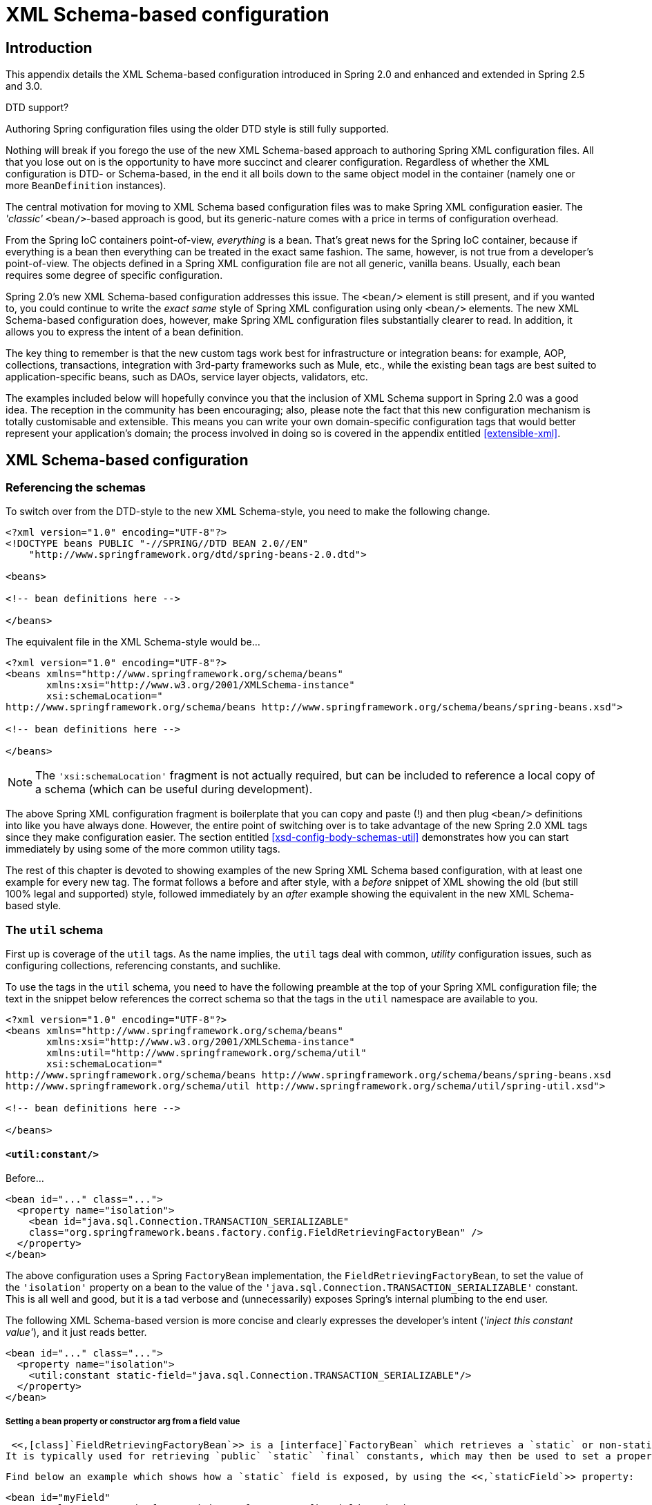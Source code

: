 
:numbered!:

[appendix]
= XML Schema-based configuration

== Introduction

This appendix details the XML Schema-based configuration introduced in Spring 2.0 and enhanced and extended in Spring 2.5 and 3.0.

.DTD support?
****
Authoring Spring configuration files using the older DTD style is still fully supported.

Nothing will break if you forego the use of the new XML Schema-based approach to authoring Spring XML configuration files.
All that you lose out on is the opportunity to have more succinct and clearer configuration.
Regardless of whether the XML configuration is DTD- or Schema-based, in the end it all boils down to the same object model in the container (namely one or more [interface]`BeanDefinition` instances).
****

The central motivation for moving to XML Schema based configuration files was to make Spring XML configuration easier.
The _'classic'_ `<bean/>`-based approach is good, but its generic-nature comes with a price in terms of configuration overhead.

From the Spring IoC containers point-of-view, _everything_ is a bean.
That's great news for the Spring IoC container, because if everything is a bean then everything can be treated in the exact same fashion.
The same, however, is not true from a developer's point-of-view.
The objects defined in a Spring XML configuration file are not all generic, vanilla beans.
Usually, each bean requires some degree of specific configuration.

Spring 2.0's new XML Schema-based configuration addresses this issue.
The `<bean/>` element is still present, and if you wanted to, you could continue to write the _exact same_ style of Spring XML configuration using only `<bean/>` elements.
The new XML Schema-based configuration does, however, make Spring XML configuration files substantially clearer to read.
In addition, it allows you to express the intent of a bean definition.

The key thing to remember is that the new custom tags work best for infrastructure or integration beans: for example, AOP, collections, transactions, integration with 3rd-party frameworks such as Mule, etc., while the existing bean tags are best suited to application-specific beans, such as DAOs, service layer objects, validators, etc.

The examples included below will hopefully convince you that the inclusion of XML Schema support in Spring 2.0 was a good idea.
The reception in the community has been encouraging; also, please note the fact that this new configuration mechanism is totally customisable and extensible.
This means you can write your own domain-specific configuration tags that would better represent your application's domain; the process involved in doing so is covered in the appendix entitled <<extensible-xml>>.

== XML Schema-based configuration

=== Referencing the schemas

To switch over from the DTD-style to the new XML Schema-style, you need to make the following change.

[source,xml]
----

<?xml version="1.0" encoding="UTF-8"?>
<!DOCTYPE beans PUBLIC "-//SPRING//DTD BEAN 2.0//EN"
    "http://www.springframework.org/dtd/spring-beans-2.0.dtd">

<beans>

<!-- bean definitions here -->

</beans>
----

The equivalent file in the XML Schema-style would be...

[source,xml]
----

<?xml version="1.0" encoding="UTF-8"?>
<beans xmlns="http://www.springframework.org/schema/beans"
       xmlns:xsi="http://www.w3.org/2001/XMLSchema-instance"
       xsi:schemaLocation="
http://www.springframework.org/schema/beans http://www.springframework.org/schema/beans/spring-beans.xsd">

<!-- bean definitions here -->

</beans>
----

NOTE: The `'xsi:schemaLocation'` fragment is not actually required, but can be included to reference a local copy of a schema (which can be useful during development).

The above Spring XML configuration fragment is boilerplate that you can copy and paste (!) and then plug `<bean/>` definitions into like you have always done.
However, the entire point of switching over is to take advantage of the new Spring 2.0 XML tags since they make configuration easier.
The section entitled <<xsd-config-body-schemas-util>> demonstrates how you can start immediately by using some of the more common utility tags.

The rest of this chapter is devoted to showing examples of the new Spring XML Schema based configuration, with at least one example for every new tag.
The format follows a before and after style, with a _before_ snippet of XML showing the old (but still 100% legal and supported) style, followed immediately by an _after_ example showing the equivalent in the new XML Schema-based style.

=== The `util` schema

First up is coverage of the `util` tags.
As the name implies, the `util` tags deal with common, _utility_ configuration issues, such as configuring collections, referencing constants, and suchlike.

To use the tags in the `util` schema, you need to have the following preamble at the top of your Spring XML configuration file; the text in the snippet below references the correct schema so that the tags in the `util` namespace are available to you.

[source,xml]
----
<?xml version="1.0" encoding="UTF-8"?>
<beans xmlns="http://www.springframework.org/schema/beans"
       xmlns:xsi="http://www.w3.org/2001/XMLSchema-instance"
       xmlns:util="http://www.springframework.org/schema/util"
       xsi:schemaLocation="
http://www.springframework.org/schema/beans http://www.springframework.org/schema/beans/spring-beans.xsd
http://www.springframework.org/schema/util http://www.springframework.org/schema/util/spring-util.xsd">

<!-- bean definitions here -->

</beans>
----

==== `<util:constant/>`

Before...

[source,xml]
----
<bean id="..." class="...">
  <property name="isolation">
    <bean id="java.sql.Connection.TRANSACTION_SERIALIZABLE"
    class="org.springframework.beans.factory.config.FieldRetrievingFactoryBean" />
  </property>
</bean>
----

The above configuration uses a Spring [interface]`FactoryBean` implementation, the [class]`FieldRetrievingFactoryBean`, to set the value of the `'isolation'` property on a bean to the value of the `'java.sql.Connection.TRANSACTION_SERIALIZABLE'` constant.
This is all well and good, but it is a tad verbose and (unnecessarily) exposes Spring's internal plumbing to the end user.


The following XML Schema-based version is more concise and clearly expresses the developer's intent (_'inject this constant
                value'_), and it just reads better.


[source,xml]
----
<bean id="..." class="...">
  <property name="isolation">
    <util:constant static-field="java.sql.Connection.TRANSACTION_SERIALIZABLE"/>
  </property>
</bean>
----

===== Setting a bean property or constructor arg from a field value

 <<,[class]`FieldRetrievingFactoryBean`>> is a [interface]`FactoryBean` which retrieves a `static` or non-static field value.
It is typically used for retrieving `public` `static` `final` constants, which may then be used to set a property value or constructor arg for another bean.


 Find below an example which shows how a `static` field is exposed, by using the <<,`staticField`>> property: 

[source,xml]
----
<bean id="myField"
        class="org.springframework.beans.factory.config.FieldRetrievingFactoryBean">
  <property name="staticField" value="java.sql.Connection.TRANSACTION_SERIALIZABLE"/>
</bean>
----

There is also a convenience usage form where the `static` field is specified as the bean name:

[source,xml]
----
<bean id="java.sql.Connection.TRANSACTION_SERIALIZABLE"
    class="org.springframework.beans.factory.config.FieldRetrievingFactoryBean"/>
----

 This does mean that there is no longer any choice in what the bean id is (so any other bean that refers to it will also have to use this longer name), but this form is very concise to define, and very convenient to use as an inner bean since the id doesn't have to be specified for the bean reference: 

[source,xml]
----
<bean id="..." class="...">
  <property name="isolation">
    <bean id="java.sql.Connection.TRANSACTION_SERIALIZABLE"
          class="org.springframework.beans.factory.config.FieldRetrievingFactoryBean" />
  </property>
</bean>
----

 It is also possible to access a non-static (instance) field of another bean, as described in the API documentation for the <<,[class]`FieldRetrievingFactoryBean`>> class.


 Injecting enum values into beans as either property or constructor arguments is very easy to do in Spring, in that you don't actually have to _do_ anything or know anything about the Spring internals (or even about classes such as the [class]`FieldRetrievingFactoryBean`).
Let's look at an example to see how easy injecting an enum value is; consider this JDK 5 enum: 

[source,java]
----
package javax.persistence;

public enum PersistenceContextType {

    TRANSACTION,
    EXTENDED

}
----

Now consider a setter of type [class]`PersistenceContextType`:

[source,java]
----
package example;

public class Client {

    private PersistenceContextType persistenceContextType;

    public void setPersistenceContextType(PersistenceContextType type) {
        this.persistenceContextType = type;
    }
}
----

..
and the corresponding bean definition:

[source,xml]
----
<bean class="example.Client">
    <property name="persistenceContextType" value="TRANSACTION" />
</bean>
----

 This works for classic type-safe emulated enums (on JDK 1.4 and JDK 1.3) as well; Spring will automatically attempt to match the string property value to a constant on the enum class.


==== `<util:property-path/>`

Before...

[source,xml]
----
<!-- target bean to be referenced by name -->
<bean id="testBean" class="org.springframework.beans.TestBean" scope="prototype">
  <property name="age" value="10"/>
  <property name="spouse">
    <bean class="org.springframework.beans.TestBean">
      <property name="age" value="11"/>
    </bean>
  </property>
</bean>

<!-- will result in 10, which is the value of property 'age' of bean 'testBean' -->
<bean id="testBean.age" class="org.springframework.beans.factory.config.PropertyPathFactoryBean"/>
----

The above configuration uses a Spring [interface]`FactoryBean` implementation, the [class]`PropertyPathFactoryBean`, to create a bean (of type [class]`int`) called `'testBean.age'` that has a value equal to the `'age'` property of the `'testBean'` bean.


After...

[source,xml]
----
<!-- target bean to be referenced by name -->
<bean id="testBean" class="org.springframework.beans.TestBean" scope="prototype">
  <property name="age" value="10"/>
  <property name="spouse">
    <bean class="org.springframework.beans.TestBean">
      <property name="age" value="11"/>
    </bean>
  </property>
</bean>

<!-- will result in 10, which is the value of property 'age' of bean 'testBean' -->
<util:property-path id="name" path="testBean.age"/>
----

The value of the `'path'` attribute of the `<property-path/>` tag follows the form `'beanName.beanProperty'`.

===== Using `<util:property-path/>` to set a bean property or constructor-argument

[class]`PropertyPathFactoryBean` is a [interface]`FactoryBean` that evaluates a property path on a given target object.
The target object can be specified directly or via a bean name.
This value may then be used in another bean definition as a property value or constructor argument.

Here's an example where a path is used against another bean, by name:

[source,xml]
----
// target bean to be referenced by name
<bean id="person" class="org.springframework.beans.TestBean" scope="prototype">
  <property name="age" value="10"/>
  <property name="spouse">
    <bean class="org.springframework.beans.TestBean">
      <property name="age" value="11"/>
    </bean>
  </property>
</bean>

// will result in 11, which is the value of property 'spouse.age' of bean 'person'
<bean id="theAge"
    class="org.springframework.beans.factory.config.PropertyPathFactoryBean">
  <property name="targetBeanName" value="person"/>
  <property name="propertyPath" value="spouse.age"/>
</bean>
----

In this example, a path is evaluated against an inner bean:

[source,xml]
----
<!-- will result in 12, which is the value of property 'age' of the inner bean -->
<bean id="theAge"
    class="org.springframework.beans.factory.config.PropertyPathFactoryBean">
  <property name="targetObject">
    <bean class="org.springframework.beans.TestBean">
      <property name="age" value="12"/>
    </bean>
  </property>
  <property name="propertyPath" value="age"/>
</bean>
----

There is also a shortcut form, where the bean name is the property path.

[source,xml]
----
<!-- will result in 10, which is the value of property 'age' of bean 'person' -->
<bean id="person.age"
    class="org.springframework.beans.factory.config.PropertyPathFactoryBean"/>
----

This form does mean that there is no choice in the name of the bean.
Any reference to it will also have to use the same id, which is the path.
Of course, if used as an inner bean, there is no need to refer to it at all:

[source,xml]
----
<bean id="..." class="...">
  <property name="age">
    <bean id="person.age"
        class="org.springframework.beans.factory.config.PropertyPathFactoryBean"/>
  </property>
</bean>
----

The result type may be specifically set in the actual definition.
This is not necessary for most use cases, but can be of use for some.
Please see the Javadocs for more info on this feature.

==== `<util:properties/>`

Before...

[source,xml]
----
<!-- creates a java.util.Properties instance with values loaded from the supplied location -->
<bean id="jdbcConfiguration" class="org.springframework.beans.factory.config.PropertiesFactoryBean">
  <property name="location" value="classpath:com/foo/jdbc-production.properties"/>
</bean>
----

The above configuration uses a Spring [interface]`FactoryBean` implementation, the [class]`PropertiesFactoryBean`, to instantiate a [class]`java.util.Properties` instance with values loaded from the supplied <<resources,[interface]`Resource`>> location).


After...

[source,xml]
----
<!-- creates a java.util.Properties instance with values loaded from the supplied location -->
<util:properties id="jdbcConfiguration" location="classpath:com/foo/jdbc-production.properties"/>
----

==== `<util:list/>`

Before...

[source,xml]
----
<!-- creates a java.util.List instance with values loaded from the supplied 'sourceList' -->
<bean id="emails" class="org.springframework.beans.factory.config.ListFactoryBean">
  <property name="sourceList">
      <list>
        <value>pechorin@hero.org</value>
        <value>raskolnikov@slums.org</value>
        <value>stavrogin@gov.org</value>
        <value>porfiry@gov.org</value>
      </list>
  </property>
</bean>
----

The above configuration uses a Spring [interface]`FactoryBean` implementation, the [class]`ListFactoryBean`, to create a [class]`java.util.List` instance initialized with values taken from the supplied `'sourceList'`.


After...

[source,xml]
----
<!-- creates a java.util.List instance with the supplied values -->
<util:list id="emails">
    <value>pechorin@hero.org</value>
    <value>raskolnikov@slums.org</value>
    <value>stavrogin@gov.org</value>
    <value>porfiry@gov.org</value>
</util:list>
----

You can also explicitly control the exact type of [interface]`List` that will be instantiated and populated via the use of the `'list-class'` attribute on the `<util:list/>` element.
For example, if we really need a [class]`java.util.LinkedList` to be instantiated, we could use the following configuration:

[source,xml]
----
<util:list id="emails" list-class="java.util.LinkedList">
    <value>jackshaftoe@vagabond.org</value>
    <value>eliza@thinkingmanscrumpet.org</value>
    <value>vanhoek@pirate.org</value>
    <value>d'Arcachon@nemesis.org</value>
</util:list>
----

If no `'list-class'` attribute is supplied, a [interface]`List` implementation will be chosen by the container.

==== `<util:map/>`

Before...

[source,xml]
----
<!-- creates a java.util.Map instance with values loaded from the supplied 'sourceMap' -->
<bean id="emails" class="org.springframework.beans.factory.config.MapFactoryBean">
  <property name="sourceMap">
      <map>
        <entry key="pechorin" value="pechorin@hero.org"/>
        <entry key="raskolnikov" value="raskolnikov@slums.org"/>
        <entry key="stavrogin" value="stavrogin@gov.org"/>
        <entry key="porfiry" value="porfiry@gov.org"/>
      </map>
  </property>
</bean>
----

The above configuration uses a Spring [interface]`FactoryBean` implementation, the [class]`MapFactoryBean`, to create a [class]`java.util.Map` instance initialized with key-value pairs taken from the supplied `'sourceMap'`.


After...

[source,xml]
----
<!-- creates a java.util.Map instance with the supplied key-value pairs -->
<util:map id="emails">
    <entry key="pechorin" value="pechorin@hero.org"/>
    <entry key="raskolnikov" value="raskolnikov@slums.org"/>
    <entry key="stavrogin" value="stavrogin@gov.org"/>
    <entry key="porfiry" value="porfiry@gov.org"/>
</util:map>
----

You can also explicitly control the exact type of [interface]`Map` that will be instantiated and populated via the use of the `'map-class'` attribute on the `<util:map/>` element.
For example, if we really need a [class]`java.util.TreeMap` to be instantiated, we could use the following configuration:

[source,xml]
----
<util:map id="emails" map-class="java.util.TreeMap">
    <entry key="pechorin" value="pechorin@hero.org"/>
    <entry key="raskolnikov" value="raskolnikov@slums.org"/>
    <entry key="stavrogin" value="stavrogin@gov.org"/>
    <entry key="porfiry" value="porfiry@gov.org"/>
</util:map>
----

If no `'map-class'` attribute is supplied, a [interface]`Map` implementation will be chosen by the container.

==== `<util:set/>`

Before...

[source,xml]
----
<!-- creates a java.util.Set instance with values loaded from the supplied 'sourceSet' -->
<bean id="emails" class="org.springframework.beans.factory.config.SetFactoryBean">
  <property name="sourceSet">
      <set>
        <value>pechorin@hero.org</value>
        <value>raskolnikov@slums.org</value>
        <value>stavrogin@gov.org</value>
        <value>porfiry@gov.org</value>
      </set>
  </property>
</bean>
----

The above configuration uses a Spring [interface]`FactoryBean` implementation, the [class]`SetFactoryBean`, to create a [class]`java.util.Set` instance initialized with values taken from the supplied `'sourceSet'`.


After...

[source,xml]
----
<!-- creates a java.util.Set instance with the supplied values -->
<util:set id="emails">
    <value>pechorin@hero.org</value>
    <value>raskolnikov@slums.org</value>
    <value>stavrogin@gov.org</value>
    <value>porfiry@gov.org</value>
</util:set>
----

You can also explicitly control the exact type of [interface]`Set` that will be instantiated and populated via the use of the `'set-class'` attribute on the `<util:set/>` element.
For example, if we really need a [class]`java.util.TreeSet` to be instantiated, we could use the following configuration:

[source,xml]
----
<util:set id="emails" set-class="java.util.TreeSet">
    <value>pechorin@hero.org</value>
    <value>raskolnikov@slums.org</value>
    <value>stavrogin@gov.org</value>
    <value>porfiry@gov.org</value>
</util:set>
----

If no `'set-class'` attribute is supplied, a [interface]`Set` implementation will be chosen by the container.

=== The `jee` schema

The `jee` tags deal with Java EE (Java Enterprise Edition)-related configuration issues, such as looking up a JNDI object and defining EJB references.

To use the tags in the `jee` schema, you need to have the following preamble at the top of your Spring XML configuration file; the text in the following snippet references the correct schema so that the tags in the `jee` namespace are available to you.

[source,xml]
----
<?xml version="1.0" encoding="UTF-8"?>
<beans xmlns="http://www.springframework.org/schema/beans"
       xmlns:xsi="http://www.w3.org/2001/XMLSchema-instance"
       xmlns:jee="http://www.springframework.org/schema/jee"
       xsi:schemaLocation="
http://www.springframework.org/schema/beans http://www.springframework.org/schema/beans/spring-beans.xsd
http://www.springframework.org/schema/jee http://www.springframework.org/schema/jee/spring-jee.xsd">

<!-- bean definitions here -->

</beans>
----

==== `<jee:jndi-lookup/>` (simple)

Before...

[source,xml]
----
<bean id="dataSource" class="org.springframework.jndi.JndiObjectFactoryBean">
    <property name="jndiName" value="jdbc/MyDataSource"/>
</bean>

<bean id="userDao" class="com.foo.JdbcUserDao">
    <!-- Spring will do the cast automatically (as usual) -->
    <property name="dataSource" ref="dataSource"/>
</bean>
----

After...

[source,xml]
----
<jee:jndi-lookup id="dataSource" jndi-name="jdbc/MyDataSource"/>

<bean id="userDao" class="com.foo.JdbcUserDao">
    <!-- Spring will do the cast automatically (as usual) -->
    <property name="dataSource" ref="dataSource"/>
</bean>
----

==== `<jee:jndi-lookup/>` (with single JNDI environment setting)

Before...

[source,xml]
----
<bean id="simple" class="org.springframework.jndi.JndiObjectFactoryBean">
    <property name="jndiName" value="jdbc/MyDataSource"/>
    <property name="jndiEnvironment">
        <props>
            <prop key="foo">bar</prop>
        </props>
    </property>
</bean>
----

After...

[source,xml]
----
<jee:jndi-lookup id="simple" jndi-name="jdbc/MyDataSource">
    <jee:environment>foo=bar</jee:environment>
</jee:jndi-lookup>
----

==== `<jee:jndi-lookup/>` (with multiple JNDI environment settings)

Before...

[source,xml]
----
<bean id="simple" class="org.springframework.jndi.JndiObjectFactoryBean">
    <property name="jndiName" value="jdbc/MyDataSource"/>
    <property name="jndiEnvironment">
        <props>
            <prop key="foo">bar</prop>
            <prop key="ping">pong</prop>
        </props>
    </property>
</bean>
----

After...

[source,xml]
----
<jee:jndi-lookup id="simple" jndi-name="jdbc/MyDataSource">
    <!-- newline-separated, key-value pairs for the environment (standard Properties format) -->
    <jee:environment>
        foo=bar
        ping=pong
    </jee:environment>
</jee:jndi-lookup>
----

==== `<jee:jndi-lookup/>` (complex)

Before...

[source,xml]
----
<bean id="simple" class="org.springframework.jndi.JndiObjectFactoryBean">
    <property name="jndiName" value="jdbc/MyDataSource"/>
    <property name="cache" value="true"/>
    <property name="resourceRef" value="true"/>
    <property name="lookupOnStartup" value="false"/>
    <property name="expectedType" value="com.myapp.DefaultFoo"/>
    <property name="proxyInterface" value="com.myapp.Foo"/>
</bean>
----

After...

[source,xml]
----
<jee:jndi-lookup id="simple"
             jndi-name="jdbc/MyDataSource"
             cache="true"
             resource-ref="true"
             lookup-on-startup="false"
             expected-type="com.myapp.DefaultFoo"
             proxy-interface="com.myapp.Foo"/>
----

==== `<jee:local-slsb/>` (simple)

The `<jee:local-slsb/>` tag configures a reference to an EJB Stateless SessionBean.

Before...

[source,xml]
----
<bean id="simple"
      class="org.springframework.ejb.access.LocalStatelessSessionProxyFactoryBean">
  <property name="jndiName" value="ejb/RentalServiceBean"/>
  <property name="businessInterface" value="com.foo.service.RentalService"/>
</bean>
----

After...

[source,xml]
----
<jee:local-slsb id="simpleSlsb" jndi-name="ejb/RentalServiceBean"
    business-interface="com.foo.service.RentalService"/>
----

==== `<jee:local-slsb/>` (complex)

[source,xml]
----
<bean id="complexLocalEjb"
      class="org.springframework.ejb.access.LocalStatelessSessionProxyFactoryBean">
  <property name="jndiName" value="ejb/RentalServiceBean"/>
  <property name="businessInterface" value="com.foo.service.RentalService"/>
  <property name="cacheHome" value="true"/>
  <property name="lookupHomeOnStartup" value="true"/>
  <property name="resourceRef" value="true"/>
</bean>
----

After...

[source,xml]
----
<jee:local-slsb id="complexLocalEjb"
    jndi-name="ejb/RentalServiceBean"
    business-interface="com.foo.service.RentalService"
    cache-home="true"
    lookup-home-on-startup="true"
    resource-ref="true">
----

==== `<jee:remote-slsb/>`

The `<jee:remote-slsb/>` tag configures a reference to a `remote` EJB Stateless SessionBean.

Before...

[source,xml]
----
<bean id="complexRemoteEjb"
      class="org.springframework.ejb.access.SimpleRemoteStatelessSessionProxyFactoryBean">
  <property name="jndiName" value="ejb/MyRemoteBean"/>
  <property name="businessInterface" value="com.foo.service.RentalService"/>
  <property name="cacheHome" value="true"/>
  <property name="lookupHomeOnStartup" value="true"/>
  <property name="resourceRef" value="true"/>
  <property name="homeInterface" value="com.foo.service.RentalService"/>
  <property name="refreshHomeOnConnectFailure" value="true"/>
</bean>
----

After...

[source,xml]
----
<jee:remote-slsb id="complexRemoteEjb"
    jndi-name="ejb/MyRemoteBean"
    business-interface="com.foo.service.RentalService"
    cache-home="true"
    lookup-home-on-startup="true"
    resource-ref="true"
    home-interface="com.foo.service.RentalService"
    refresh-home-on-connect-failure="true">
----

=== The `lang` schema

The `lang` tags deal with exposing objects that have been written in a dynamic language such as JRuby or Groovy as beans in the Spring container.

These tags (and the dynamic language support) are comprehensively covered in the chapter entitled <<dynamic-language>>.
Please do consult that chapter for full details on this support and the `lang` tags themselves.

In the interest of completeness, to use the tags in the `lang` schema, you need to have the following preamble at the top of your Spring XML configuration file; the text in the following snippet references the correct schema so that the tags in the `lang` namespace are available to you.

[source,xml]
----
<?xml version="1.0" encoding="UTF-8"?>
<beans xmlns="http://www.springframework.org/schema/beans"
       xmlns:xsi="http://www.w3.org/2001/XMLSchema-instance"
       xmlns:lang="http://www.springframework.org/schema/lang"
       xsi:schemaLocation="
http://www.springframework.org/schema/beans http://www.springframework.org/schema/beans/spring-beans.xsd
http://www.springframework.org/schema/lang http://www.springframework.org/schema/lang/spring-lang.xsd">

<!-- bean definitions here -->

</beans>
----

=== The `jms` schema

The `jms` tags deal with configuring JMS-related beans such as Spring's <<jms-mdp,MessageListenerContainers>>.
These tags are detailed in the section of the <<jms,JMS chapter>> entitled <<jms-namespace>>.
Please do consult that chapter for full details on this support and the `jms` tags themselves.

In the interest of completeness, to use the tags in the `jms` schema, you need to have the following preamble at the top of your Spring XML configuration file; the text in the following snippet references the correct schema so that the tags in the `jms` namespace are available to you.

[source,xml]
----
<?xml version="1.0" encoding="UTF-8"?>
<beans xmlns="http://www.springframework.org/schema/beans"
       xmlns:xsi="http://www.w3.org/2001/XMLSchema-instance"
       xmlns:jms="http://www.springframework.org/schema/jms"
       xsi:schemaLocation="
http://www.springframework.org/schema/beans http://www.springframework.org/schema/beans/spring-beans.xsd
http://www.springframework.org/schema/jms http://www.springframework.org/schema/jms/spring-jms.xsd">

<!-- bean definitions here -->

</beans>
----

=== The `tx` (transaction) schema

The `tx` tags deal with configuring all of those beans in Spring's comprehensive support for transactions.
These tags are covered in the chapter entitled <<transaction>>.

TIP: You are strongly encouraged to look at the [file]`'spring-tx.xsd'` file that ships with the Spring distribution.
This file is (of course), the XML Schema for Spring's transaction configuration, and covers all of the various tags in the `tx` namespace, including attribute defaults and suchlike.
This file is documented inline, and thus the information is not repeated here in the interests of adhering to the DRY (Don't Repeat Yourself) principle.

In the interest of completeness, to use the tags in the `tx` schema, you need to have the following preamble at the top of your Spring XML configuration file; the text in the following snippet references the correct schema so that the tags in the `tx` namespace are available to you.

[source,xml]
----
<?xml version="1.0" encoding="UTF-8"?>
<beans xmlns="http://www.springframework.org/schema/beans"
       xmlns:xsi="http://www.w3.org/2001/XMLSchema-instance"
       xmlns:aop="http://www.springframework.org/schema/aop"
       xmlns:tx="http://www.springframework.org/schema/tx"
       xsi:schemaLocation="
http://www.springframework.org/schema/beans http://www.springframework.org/schema/beans/spring-beans.xsd
http://www.springframework.org/schema/tx http://www.springframework.org/schema/tx/spring-tx.xsd
http://www.springframework.org/schema/aop http://www.springframework.org/schema/aop/spring-aop.xsd">

<!-- bean definitions here -->

</beans>
----

NOTE: Often when using the tags in the `tx` namespace you will also be using the tags from the `aop` namespace (since the declarative transaction support in Spring is implemented using AOP).
The above XML snippet contains the relevant lines needed to reference the `aop` schema so that the tags in the `aop` namespace are available to you.

=== The `aop` schema

The `aop` tags deal with configuring all things AOP in Spring: this includes Spring's own proxy-based AOP framework and Spring's integration with the AspectJ AOP framework.
These tags are comprehensively covered in the chapter entitled <<aop>>.

In the interest of completeness, to use the tags in the `aop` schema, you need to have the following preamble at the top of your Spring XML configuration file; the text in the following snippet references the correct schema so that the tags in the `aop` namespace are available to you.

[source,xml]
----
<?xml version="1.0" encoding="UTF-8"?>
<beans xmlns="http://www.springframework.org/schema/beans"
       xmlns:xsi="http://www.w3.org/2001/XMLSchema-instance"
       xmlns:aop="http://www.springframework.org/schema/aop"
       xsi:schemaLocation="
http://www.springframework.org/schema/beans http://www.springframework.org/schema/beans/spring-beans.xsd
http://www.springframework.org/schema/aop http://www.springframework.org/schema/aop/spring-aop.xsd">

<!-- bean definitions here -->

</beans>
----

=== The `context` schema

The `context` tags deal with [interface]`ApplicationContext` configuration that relates to plumbing - that is, not usually beans that are important to an end-user but rather beans that do a lot of grunt work in Spring, such as [interface]`BeanfactoryPostProcessors`.
The following snippet references the correct schema so that the tags in the `context` namespace are available to you.

[source,xml]
----
<?xml version="1.0" encoding="UTF-8"?>
<beans xmlns="http://www.springframework.org/schema/beans"
       xmlns:xsi="http://www.w3.org/2001/XMLSchema-instance"
       xmlns:context="http://www.springframework.org/schema/context"
       xsi:schemaLocation="
http://www.springframework.org/schema/beans http://www.springframework.org/schema/beans/spring-beans.xsd
http://www.springframework.org/schema/context http://www.springframework.org/schema/context/spring-context.xsd">

<!-- bean definitions here -->

</beans>
----

NOTE: The `context` schema was only introduced in Spring 2.5.

==== `<property-placeholder/>`

This element activates the replacement of `${...}` placeholders, resolved against the specified properties file (as a <<resources,Spring resource location>>).
This element is a convenience mechanism that sets up a <<beans-factory-placeholderconfigurer,[class]`PropertyPlaceholderConfigurer`>> for you; if you need more control over the [class]`PropertyPlaceholderConfigurer`, just define one yourself explicitly.

==== `<annotation-config/>`

Activates the Spring infrastructure for various annotations to be detected in bean classes: Spring's <<beans-required-annotation,[interface]`@Required`>> and <<beans-annotation-config,[interface]`@Autowired`>>, as well as JSR 250's [interface]`@PostConstruct`, [interface]`@PreDestroy` and [interface]`@Resource` (if available), and JPA's [interface]`@PersistenceContext` and [interface]`@PersistenceUnit` (if available).
Alternatively, you can choose to activate the individual [interface]`BeanPostProcessors` for those annotations explicitly.

NOTE: This element does _not_ activate processing of Spring's <<transaction-declarative-annotations,[interface]`@Transactional`>> annotation.
Use the <<tx-decl-explained,`<tx:annotation-driven/>`>> element for that purpose.

==== `<component-scan/>`

This element is detailed in <<beans-annotation-config>>.

==== `<load-time-weaver/>`

This element is detailed in <<aop-aj-ltw>>.

==== `<spring-configured/>`

This element is detailed in <<aop-atconfigurable>>.

==== `<mbean-export/>`

This element is detailed in <<jmx-context-mbeanexport>>.

=== The `tool` schema

The `tool` tags are for use when you want to add tooling-specific metadata to your custom configuration elements.
This metadata can then be consumed by tools that are aware of this metadata, and the tools can then do pretty much whatever they want with it (validation, etc.).

The `tool` tags are not documented in this release of Spring as they are currently undergoing review.
If you are a third party tool vendor and you would like to contribute to this review process, then do mail the Spring mailing list.
The currently supported `tool` tags can be found in the file `'spring-tool.xsd'` in the `'src/org/springframework/beans/factory/xml'` directory of the Spring source distribution.

=== The `jdbc` schema

The `jdbc` tags allow you to quickly configure an embedded database or initialize an existing data source.
These tags are documented in <<jdbc-embedded-database-support>> and <<jdbc-intializing-datasource>> respectively.

To use the tags in the `jdbc` schema, you need to have the following preamble at the top of your Spring XML configuration file; the text in the following snippet references the correct schema so that the tags in the `jdbc` namespace are available to you.

[source,xml]
----
<?xml version="1.0" encoding="UTF-8"?>
<beans xmlns="http://www.springframework.org/schema/beans"
       xmlns:xsi="http://www.w3.org/2001/XMLSchema-instance"
       xmlns:jdbc="http://www.springframework.org/schema/jdbc"
       xsi:schemaLocation="
http://www.springframework.org/schema/beans http://www.springframework.org/schema/beans/spring-beans.xsd
http://www.springframework.org/schema/jdbc http://www.springframework.org/schema/jdbc/spring-jdbc.xsd">

<!-- bean definitions here -->

</beans>
----

=== The `cache` schema

The `cache` tags can be used to enable support for Spring's [interface]`@CacheEvict`, [interface]`@CachePut` and [interface]`@Caching` annotations.
It it also supports declarative XML-based caching.
See  <<cache-annotation-enable>> and <<cache-declarative-xml>> for details.

To use the tags in the `cache` schema, you need to have the following preamble at the top of your Spring XML configuration file; the text in the following snippet references the correct schema so that the tags in the `cache` namespace are available to you.

[source,xml]
----
<?xml version="1.0" encoding="UTF-8"?>
<beans xmlns="http://www.springframework.org/schema/beans"
       xmlns:xsi="http://www.w3.org/2001/XMLSchema-instance"
       xmlns:jdbc="http://www.springframework.org/schema/cache"
       xsi:schemaLocation="
http://www.springframework.org/schema/beans http://www.springframework.org/schema/beans/spring-beans.xsd
http://www.springframework.org/schema/cache http://www.springframework.org/schema/jdbc/spring-cache.xsd">

<!-- bean definitions here -->

</beans>
----

=== The `beans` schema

Last but not least we have the tags in the `beans` schema.
These are the same tags that have been in Spring since the very dawn of the framework.
Examples of the various tags in the `beans` schema are not shown here because they are quite comprehensively covered in <<beans-factory-properties-detailed>> (and indeed in that entire <<beans,chapter>>).

One thing that is new to the beans tags themselves in Spring 2.0 is the idea of arbitrary bean metadata.
In Spring 2.0 it is now possible to add zero or more key / value pairs to `<bean/>` XML definitions.
What, if anything, is done with this extra metadata is totally up to your own custom logic (and so is typically only of use if you are writing your own custom tags as described in the appendix entitled <<extensible-xml>>).

Find below an example of the `<meta/>` tag in the context of a surrounding `<bean/>` (please note that without any logic to interpret it the metadata is effectively useless as-is).

[source,xml]
----
<?xml version="1.0" encoding="UTF-8"?>
<beans xmlns="http://www.springframework.org/schema/beans"
       xmlns:xsi="http://www.w3.org/2001/XMLSchema-instance"
       xsi:schemaLocation="
http://www.springframework.org/schema/beans http://www.springframework.org/schema/beans/spring-beans.xsd">

    <bean id="foo" class="x.y.Foo">
        <meta key="cacheName" value="foo"/>
        <property name="name" value="Rick"/>
    </bean>

</beans>
----

In the case of the above example, you would assume that there is some logic that will consume the bean definition and set up some caching infrastructure using the supplied metadata.

:numbered:
